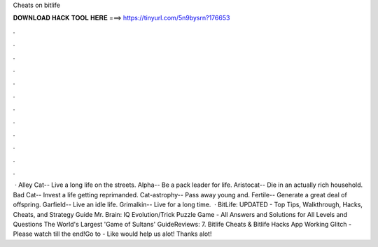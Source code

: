 Cheats on bitlife

𝐃𝐎𝐖𝐍𝐋𝐎𝐀𝐃 𝐇𝐀𝐂𝐊 𝐓𝐎𝐎𝐋 𝐇𝐄𝐑𝐄 ===> https://tinyurl.com/5n9bysrn?176653

.

.

.

.

.

.

.

.

.

.

.

.

 · Alley Cat-- Live a long life on the streets. Alpha-- Be a pack leader for life. Aristocat-- Die in an actually rich household. Bad Cat-- Invest a life getting reprimanded. Cat-astrophy-- Pass away young and. Fertile-- Generate a great deal of offspring. Garfield-- Live an idle life. Grimalkin-- Live for a long time.  · BitLife: UPDATED - Top Tips, Walkthrough, Hacks, Cheats, and Strategy Guide Mr. Brain: IQ Evolution/Trick Puzzle Game - All Answers and Solutions for All Levels and Questions The World's Largest 'Game of Sultans' GuideReviews: 7. Bitlife Cheats & Bitlife Hacks App Working Glitch - Please watch till the end!Go to -  Like would help us alot! Thanks alot!